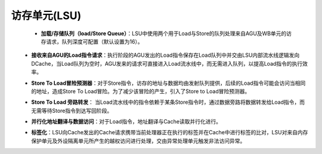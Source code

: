.. role:: raw-html-m2r(raw)
   :format: html

访存单元(LSU)
============================
 - **加载/存储队列（load/Store Queue）**：LSU中使用两个用于Load与Store的队列处理来自AGU及WB单元的访存请求，队列深度可配置（默认设置为16）。
\
 - **接收来自AGU的Load指令请求**：执行阶段的AGU发出的Load指令保存在Load队列中并交由LSU内部流水线逻辑发向DCache，当Load队列为空时，AGU发来的请求可直接进入Load流水线中，而无需进入队列，以提高Load指令的执行效率。
\
 - **Store To Load冒险预测器**：对于Store指令，访存的地址与数据均由发射队列提供，后续的Load指令可能会访问当相同的地址，造成Store To Load冒险。为了减少该冒险的产生，引入了Store to Load冒险预测器。
\
 - **Store To Load 旁路转发**： 当Load流水线中的指令依赖于某条Store指令时，通过数据旁路将数据转发给Load指令，而无需等待Store指令到达写回阶段。
\
 - **并行化地址翻译与数据访问**：对于Load指令，地址翻译与Cache读取并行化进行。
\
 - **标签化**：LSU向Cache发出的Cache请求携带当前处理器正在执行的标签并在Cache中进行标签的比对，LSU对来自内存保护单元及外设隔离单元所产生的越权访问进行处理，交由异常处理单元触发非法访问异常。



